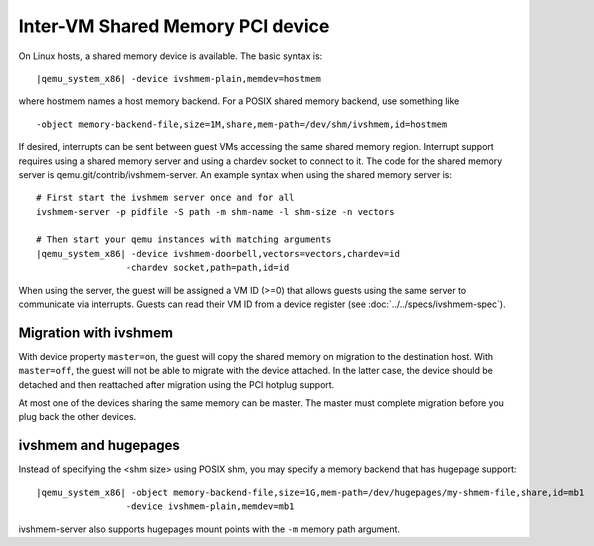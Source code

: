 Inter-VM Shared Memory PCI device
---------------------------------

On Linux hosts, a shared memory device is available. The basic syntax
is:

.. parsed-literal::

   |qemu_system_x86| -device ivshmem-plain,memdev=hostmem

where hostmem names a host memory backend. For a POSIX shared memory
backend, use something like

::

   -object memory-backend-file,size=1M,share,mem-path=/dev/shm/ivshmem,id=hostmem

If desired, interrupts can be sent between guest VMs accessing the same
shared memory region. Interrupt support requires using a shared memory
server and using a chardev socket to connect to it. The code for the
shared memory server is qemu.git/contrib/ivshmem-server. An example
syntax when using the shared memory server is:

.. parsed-literal::

   # First start the ivshmem server once and for all
   ivshmem-server -p pidfile -S path -m shm-name -l shm-size -n vectors

   # Then start your qemu instances with matching arguments
   |qemu_system_x86| -device ivshmem-doorbell,vectors=vectors,chardev=id
                    -chardev socket,path=path,id=id

When using the server, the guest will be assigned a VM ID (>=0) that
allows guests using the same server to communicate via interrupts.
Guests can read their VM ID from a device register (see
:doc:`../../specs/ivshmem-spec`).

Migration with ivshmem
~~~~~~~~~~~~~~~~~~~~~~

With device property ``master=on``, the guest will copy the shared
memory on migration to the destination host. With ``master=off``, the
guest will not be able to migrate with the device attached. In the
latter case, the device should be detached and then reattached after
migration using the PCI hotplug support.

At most one of the devices sharing the same memory can be master. The
master must complete migration before you plug back the other devices.

ivshmem and hugepages
~~~~~~~~~~~~~~~~~~~~~

Instead of specifying the <shm size> using POSIX shm, you may specify a
memory backend that has hugepage support:

.. parsed-literal::

   |qemu_system_x86| -object memory-backend-file,size=1G,mem-path=/dev/hugepages/my-shmem-file,share,id=mb1
                    -device ivshmem-plain,memdev=mb1

ivshmem-server also supports hugepages mount points with the ``-m``
memory path argument.
